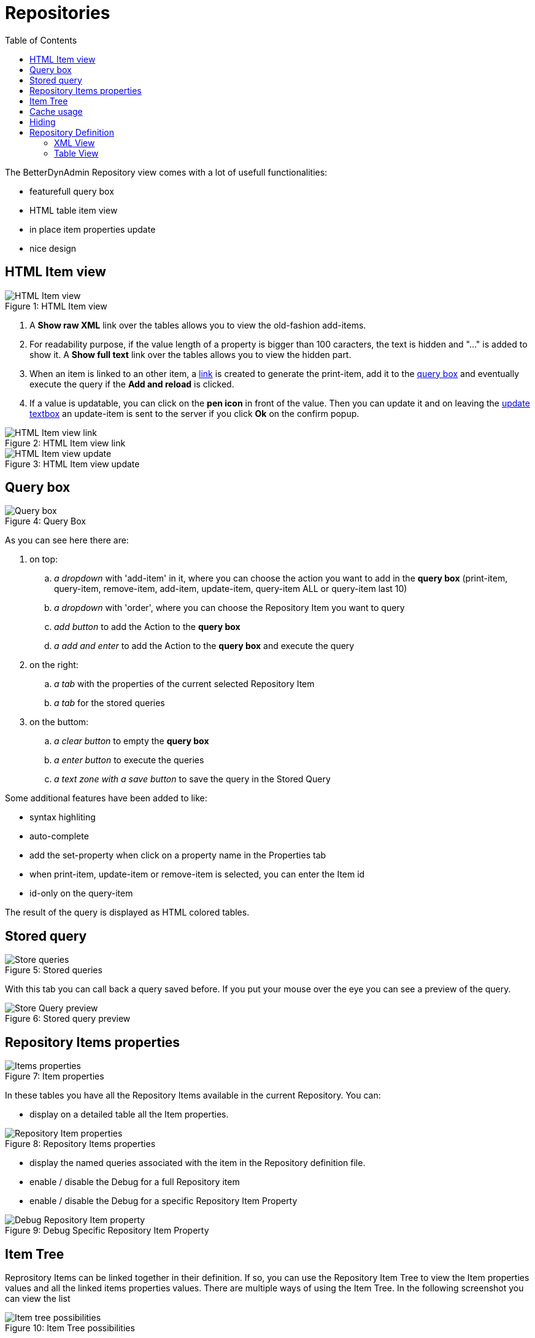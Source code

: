 = Repositories
ifndef::env-github[]
:toc: left
endif::[]
ifdef::env-github[]
:toc:
:toclevels: 1
:imagesdir: https://github.com/jc7447/BetterDynAdmin-wiki/raw/master/
endif::[]
:nofooter:

The BetterDynAdmin Repository view comes with a lot of usefull functionalities:

* featurefull query box
* HTML table item view
* in place item properties update
* nice design

== HTML Item view

.HTML Item view
[caption="Figure 1: "]
image::resources/repository/OrderRepository-HTMLRepositoryItemView.png[HTML Item view]

. A *Show raw XML* link over the tables allows you to view the old-fashion add-items.
. For readability purpose, if the value length of a property is bigger than 100 caracters, the text is hidden and "..." is added to show it. A *Show full text* link over the tables allows you to view the hidden part.
. When an item is linked to an other item, a <<HtmlViewLink, link>> is created to generate the print-item, add it to the <<Query box,query box>> and eventually execute the query if the *Add and reload* is clicked. 
. If a value is updatable, you can click on the *pen icon* in front of the value. Then you can update it and on leaving the <<HtmlViewUpdate, update textbox>> an update-item is sent to the server if you click *Ok* on the confirm popup.

[#HtmlViewLink]
.HTML Item view link
[caption="Figure 2: "]
image::resources/repository/OrderRepository-AddAndReload.png[HTML Item view link]

[#HtmlViewUpdate]
.HTML Item view update
[caption="Figure 3: "]
image::resources/repository/OrderRepository-UpdateItem.png[HTML Item view update]

[#Query box]
== Query box

.Query Box
[caption="Figure 4: "]
image::resources/repository/OrderRepository-QueryBox.png[Query box]

As you can see here there are:

. on top:
.. _a dropdown_ with 'add-item' in it, where you can choose the action you want to add in the *query box* (print-item, query-item, remove-item, add-item, update-item, query-item ALL or query-item last 10)
.. _a dropdown_ with 'order', where you can choose the Repository Item you want to query
.. _add button_ to add the Action to the *query box*
.. _a add and enter_ to add the Action to the *query box* and execute the query
. on the right:
.. _a tab_ with the properties of the current selected Repository Item
.. _a tab_ for the stored queries
. on the buttom:
.. _a clear button_ to empty the *query box*
.. _a enter button_ to execute the queries
.. _a text zone with a save button_ to save the query in the Stored Query

Some additional features have been added to like:

- syntax highliting
- auto-complete
- add the set-property when click on a property name in the Properties tab
- when print-item, update-item or remove-item is selected, you can enter the Item id
- id-only on the query-item

The result of the query is displayed as HTML colored tables.

== Stored query

.Stored queries
[caption="Figure 5: "]
image::resources/repository/OrderRepository-StoredQueries.png[Store queries]

With this tab you can call back a query saved before. If you put your mouse over the eye you can see a preview of the query.

.Stored query preview
[caption="Figure 6: "]
image::resources/repository/OrderRepository-StoredQueries.png[Store Query preview]

== Repository Items properties

.Item properties
[caption="Figure 7: "]
image::resources/repository/OrderRepository-RepositoryItemsProperties.png[Items properties]

In these tables you have all the Repository Items available in the current Repository. You can:

- display on a detailed table all the Item properties.

.Repository Items properties
[caption="Figure 8: "]
image::resources/repository/OrderRepository-RepositoryItemProperties.png[Repository Item properties]

- display the named queries associated with the item in the Repository definition file.
- enable / disable the Debug for a full Repository item
- enable / disable the Debug for a specific Repository Item Property

.Debug Specific Repository Item Property
[caption="Figure 9: "]
image::resources/repository/OrderRepository-DebugRepositoryItemProperty.png[Debug Repository Item property]

== Item Tree

Reprository Items can be linked together in their definition. If so, you can use the Repository Item Tree to view the Item properties values and all the linked items properties values.
There are multiple ways of using the Item Tree. In the following screenshot you can view the list

.Item Tree possibilities
[caption="Figure 10: "]
image::resources/repository/OrderRepository-ItemTreePossibilities.png[Item tree possibilities]

Here are some sample of what it can do:

.Item tree as HTML tables
[caption="Figure 11: "]
image::resources/repository/OrderRepository-ItemTreeHTML.png[Item tree as HTML tables]

[NOTE]
==== 
In the right panel, you have a shortcut to the repository items grouped by types
====

[NOTE]
==== 
In the right panel, you have a shortcut to the repository items grouped by types
====

.Item Tree as <add-item>
[caption="Figure 12: "]
image::resources/repository/OrderRepository-ItemTreeAddItem.png[Item tree as <add-items>]

.Item Tree as SVG Tree
[caption="Figure 13: "]
image::resources/repository/OrderRepository-ItemTree-SVG.png[Item tree as SVG Tree]

== Cache usage

.Cache usage
[caption="Figure 14: "]
image::resources/repository/OrderRepository-CacheUsage.png[Cache usage]

== Hiding

As you can see on the previous screenshot there is a label *Show less...* after the *Cache usage statistics*. When clicking on it the all bloc disapear and the label is replaced by *Show more...*

.Hiding bloc
[caption="Figure 15: "]
image::resources/repository/OrderRepository-Hiding.png[Hiding bloc]

== Repository Definition

=== XML View

The XML view allows you to see the Repository Definition with higlighted XML and properly indented.

.XML Repository Definition
[caption="Figure 17: "]
image::resources/repository/OrderRepository-RepositoryDefinitionXML.png[XML Repository Definition]

=== Table View

In this view accessible by clicking on the *Display as table* button. 

.Table Repository Definition
[caption="Figure 16: "]
image::resources/repository/OrderRepository-RepositoryDefinition.png[Table Repository Definition]

As you can see on this screenshot there is a *Quick Navigation* table on the right. In this table you are able to: 

* click on the name of the Item and the page is scrolled to the definition of this item
* sort the Quick View alphabetically
* go to the XML definition
* go to the first item of the table view
* filter the items in the Quick View

In the Item Definition Table View (on the right), you can easily view:

* Item:
** Item name
** Sub-type property
** Super-type item
** cache-mode
** cache timeout
* Table:
** Name
** type
** id-column-name
* Properties
** link to Item Property definition if a property is of Item type
** View the enumerated values in a popup on mouse over the *Enumerated* keyword
